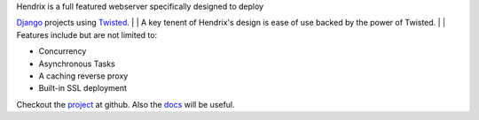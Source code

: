 | Hendrix is a full featured webserver specifically designed to deploy
`Django <https://www.djangoproject.com/>`__ projects using
`Twisted <https://twistedmatrix.com/trac/>`__.
| 
|  A key tenent of Hendrix's design is ease of use backed by the power
of Twisted.
| 
|  Features include but are not limited to:

-  Concurrency
-  Asynchronous Tasks
-  A caching reverse proxy
-  Built-in SSL deployment

Checkout the `project <https://github.com/hangarunderground/hendrix>`__
at github. Also the
`docs <https://github.com/hangarunderground/hendrix/blob/master/README.md>`__
will be useful.
